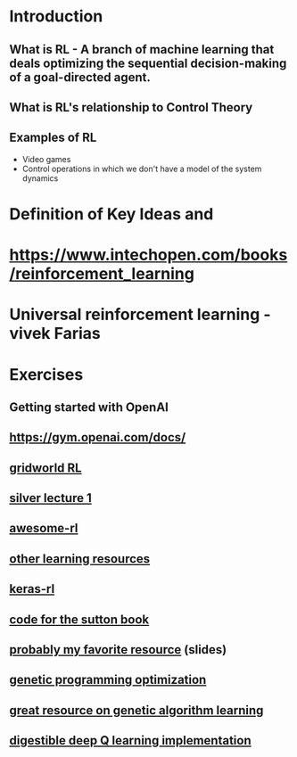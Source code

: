 * Introduction
** What is RL - A branch of machine learning that deals optimizing the sequential decision-making of a goal-directed agent.
** What is RL's relationship to Control Theory
** Examples of RL
   - Video games
   - Control operations in which we don't have a model of the system dynamics
* Definition of Key Ideas and 
* https://www.intechopen.com/books/reinforcement_learning
* Universal reinforcement learning - vivek Farias
* Exercises
** Getting started with OpenAI
** https://gym.openai.com/docs/
** [[https://github.com/rlcode/reinforcement-learning/tree/master/1-grid-world][gridworld RL]]
** [[http://www0.cs.ucl.ac.uk/staff/d.silver/web/Teaching_files/MDP.pdf][silver lecture 1]] 
** [[https://github.com/aikorea/awesome-rl][awesome-rl]]
** [[http://www.cse.unsw.edu.au/~cs9417ml/RL1/tdlearning.html][other learning resources]]
** [[https://github.com/matthiasplappert/keras-rl][keras-rl]]
** [[https://github.com/ShangtongZhang/reinforcement-learning-an-introduction][code for the sutton book]]
** [[http://www2.econ.iastate.edu/tesfatsi/RLUsersGuide.ICAC2005.pdf][probably my favorite resource]] (slides)
** [[https://github.com/yandexdataschool/Practical_RL/tree/master/week1_intro][genetic programming optimization]]
** [[https://blog.openai.com/evolution-strategies/][great resource on genetic algorithm learning]]
** [[https://keon.io/deep-q-learning/][digestible deep Q learning implementation]]
